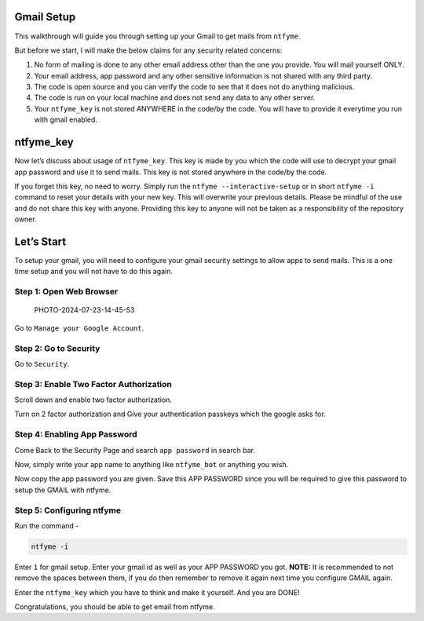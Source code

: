 Gmail Setup
===========

This walkthrough will guide you through setting up your Gmail to get
mails from ``ntfyme``.

But before we start, I will make the below claims for any security
related concerns:

1. No form of mailing is done to any other email address other than the
   one you provide. You will mail yourself ONLY.
2. Your email address, app password and any other sensitive information
   is not shared with any third party.
3. The code is open source and you can verify the code to see that it
   does not do anything malicious.
4. The code is run on your local machine and does not send any data to
   any other server.
5. Your ``ntfyme_key`` is not stored ANYWHERE in the code/by the code.
   You will have to provide it everytime you run with gmail enabled.

ntfyme_key
==========

Now let’s discuss about usage of ``ntfyme_key``. This key is made by you
which the code will use to decrypt your gmail app password and use it to
send mails. This key is not stored anywhere in the code/by the code.

If you forget this key, no need to worry. Simply run the
``ntfyme --interactive-setup`` or in short ``ntfyme -i`` command to
reset your details with your new key. This will overwrite your previous
details. Please be mindful of the use and do not share this key with
anyone. Providing this key to anyone will not be taken as a
responsibility of the repository owner.

Let’s Start
===========

To setup your gmail, you will need to configure your gmail security
settings to allow apps to send mails. This is a one time setup and you
will not have to do this again.

Step 1: Open Web Browser
------------------------

.. figure::
   https://github.com/user-attachments/assets/1f3cfee4-cdc3-4904-a6fe-9482107f5245
   :alt: PHOTO-2024-07-23-14-45-53

   PHOTO-2024-07-23-14-45-53

Go to ``Manage your Google Account``.

Step 2: Go to Security
----------------------

Go to ``Security``.

Step 3: Enable Two Factor Authorization
---------------------------------------

Scroll down and enable two factor authorization.

Turn on 2 factor authorization and Give your authentication passkeys
which the google asks for.

Step 4: Enabling App Password
-----------------------------

Come Back to the Security Page and search ``app password`` in search
bar.

Now, simply write your app name to anything like ``ntfyme_bot`` or
anything you wish.

Now copy the app password you are given. Save this APP PASSWORD since
you will be required to give this password to setup the GMAIL with
ntfyme.

Step 5: Configuring ntfyme
--------------------------

Run the command -

.. code:: bash

   ntfyme -i

Enter ``1`` for gmail setup. Enter your gmail id as well as your APP
PASSWORD you got. **NOTE:** It is recommended to not remove the spaces
between them, if you do then remember to remove it again next time you
configure GMAIL again.

Enter the ``ntfyme_key`` which you have to think and make it yourself.
And you are DONE!

Congratulations, you should be able to get email from ntfyme.
